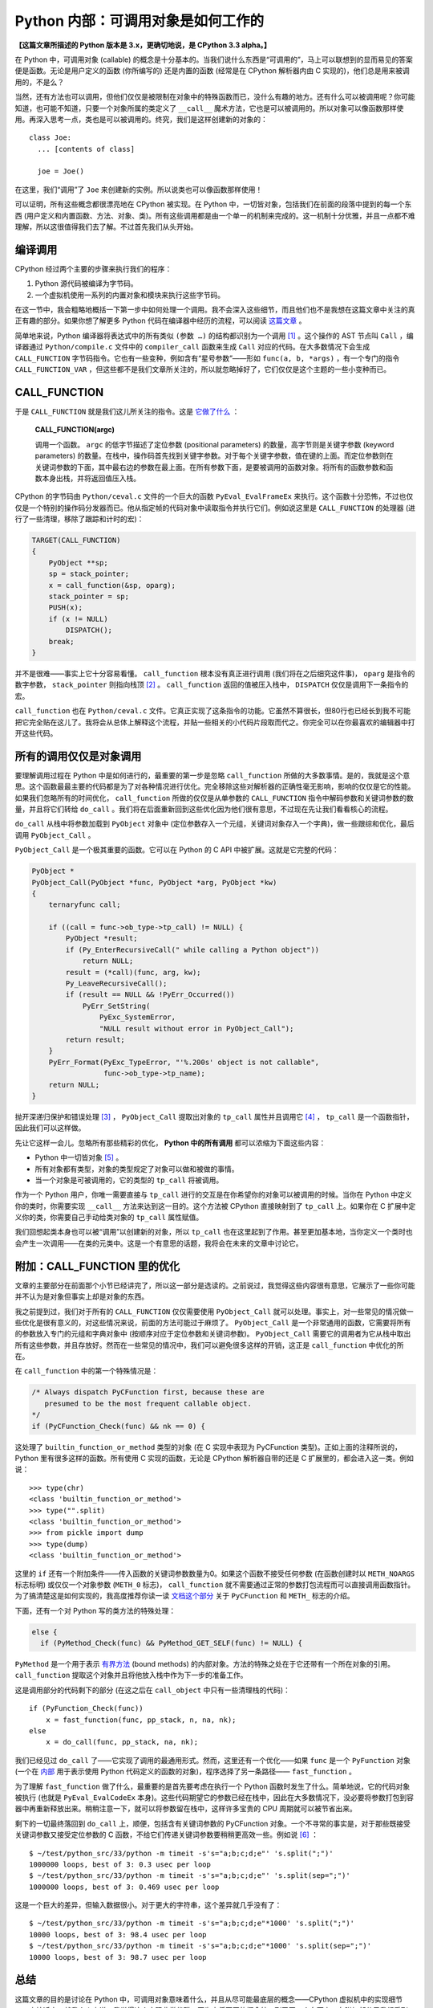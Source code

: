 Python 内部：可调用对象是如何工作的
===================================

**【这篇文章所描述的 Python 版本是 3.x，更确切地说，是 CPython 3.3 alpha。】**

在 Python 中，可调用对象 (callable) 的概念是十分基本的。当我们说什么东西是“可调用的”，马上可以联想到的显而易见的答案便是函数。无论是用户定义的函数 (你所编写的) 还是内置的函数 (经常是在 CPython 解析器内由 C 实现的)，他们总是用来被调用的，不是么？

当然，还有方法也可以调用，但他们仅仅是被限制在对象中的特殊函数而已，没什么有趣的地方。还有什么可以被调用呢？你可能知道，也可能不知道，只要一个对象所属的类定义了 ``__call__`` 魔术方法，它也是可以被调用的。所以对象可以像函数那样使用。再深入思考一点，类也是可以被调用的。终究，我们是这样创建新的对象的：

::
    
    class Joe:
      ... [contents of class]
    
      joe = Joe()

在这里，我们“调用”了 ``Joe`` 来创建新的实例。所以说类也可以像函数那样使用！

可以证明，所有这些概念都很漂亮地在 CPython 被实现。在 Python 中，一切皆对象，包括我们在前面的段落中提到的每一个东西 (用户定义和内置函数、方法、对象、类)。所有这些调用都是由一个单一的机制来完成的。这一机制十分优雅，并且一点都不难理解，所以这很值得我们去了解。不过首先我们从头开始。

编译调用
--------

CPython 经过两个主要的步骤来执行我们的程序：

1. Python 源代码被编译为字节码。
2. 一个虚拟机使用一系列的内置对象和模块来执行这些字节码。

在这一节中，我会粗略地概括一下第一步中如何处理一个调用。我不会深入这些细节，而且他们也不是我想在这篇文章中关注的真正有趣的部分。如果你想了解更多 Python 代码在编译器中经历的流程，可以阅读 `这篇文章 <http://eli.thegreenplace.net/2010/06/30/python-internals-adding-a-new-statement-to-python/>`_ 。

简单地来说，Python 编译器将表达式中的所有类似 ``(参数 …)`` 的结构都识别为一个调用 [1]_ 。这个操作的 AST 节点叫 ``Call`` ，编译器通过 ``Python/compile.c`` 文件中的 ``compiler_call`` 函数来生成 ``Call`` 对应的代码。在大多数情况下会生成 ``CALL_FUNCTION`` 字节码指令。它也有一些变种，例如含有“星号参数”——形如 ``func(a, b, *args)`` ，有一个专门的指令 ``CALL_FUNCTION_VAR`` ，但这些都不是我们文章所关注的，所以就忽略掉好了，它们仅仅是这个主题的一些小变种而已。

CALL_FUNCTION
-------------

于是 ``CALL_FUNCTION`` 就是我们这儿所关注的指令。这是 `它做了什么 <http://docs.python.org/dev/library/dis.html>`_ ：

    **CALL_FUNCTION(argc)**
    
    调用一个函数。 ``argc`` 的低字节描述了定位参数 (positional parameters) 的数量，高字节则是关键字参数 (keyword parameters) 的数量。在栈中，操作码首先找到关键字参数。对于每个关键字参数，值在键的上面。而定位参数则在关键词参数的下面，其中最右边的参数在最上面。在所有参数下面，是要被调用的函数对象。将所有的函数参数和函数本身出栈，并将返回值压入栈。

CPython 的字节码由 ``Python/ceval.c`` 文件的一个巨大的函数 ``PyEval_EvalFrameEx`` 来执行。这个函数十分恐怖，不过也仅仅是一个特别的操作码分发器而已。他从指定帧的代码对象中读取指令并执行它们。例如说这里是 ``CALL_FUNCTION`` 的处理器 (进行了一些清理，移除了跟踪和计时的宏)：

.. code-block:: c
    
    TARGET(CALL_FUNCTION)
    {
        PyObject **sp;
        sp = stack_pointer;
        x = call_function(&sp, oparg);
        stack_pointer = sp;
        PUSH(x);
        if (x != NULL)
            DISPATCH();
        break;
    }

.. vim codehighlight fix**

并不是很难——事实上它十分容易看懂。 ``call_function`` 根本没有真正进行调用 (我们将在之后细究这件事)， ``oparg`` 是指令的数字参数， ``stack_pointer`` 则指向栈顶 [2]_ 。 ``call_function`` 返回的值被压入栈中， ``DISPATCH`` 仅仅是调用下一条指令的宏。

``call_function`` 也在 ``Python/ceval.c`` 文件。它真正实现了这条指令的功能。它虽然不算很长，但80行也已经长到我不可能把它完全贴在这儿了。我将会从总体上解释这个流程，并贴一些相关的小代码片段取而代之。你完全可以在你最喜欢的编辑器中打开这些代码。

所有的调用仅仅是对象调用
------------------------

要理解调用过程在 Python 中是如何进行的，最重要的第一步是忽略 ``call_function`` 所做的大多数事情。是的，我就是这个意思。这个函数最最主要的代码都是为了对各种情况进行优化。完全移除这些对解析器的正确性毫无影响，影响的仅仅是它的性能。如果我们忽略所有的时间优化， ``call_function`` 所做的仅仅是从单参数的 ``CALL_FUNCTION`` 指令中解码参数和关键词参数的数量，并且将它们转给 ``do_call`` 。我们将在后面重新回到这些优化因为他们很有意思，不过现在先让我们看看核心的流程。

``do_call`` 从栈中将参数加载到 ``PyObject`` 对象中 (定位参数存入一个元组，关键词对象存入一个字典)，做一些跟综和优化，最后调用 ``PyObject_Call`` 。

``PyObject_Call`` 是一个极其重要的函数。它可以在 Python 的 C API 中被扩展。这就是它完整的代码：

.. code-block:: c
    
    PyObject *
    PyObject_Call(PyObject *func, PyObject *arg, PyObject *kw)
    {
        ternaryfunc call;
    
        if ((call = func->ob_type->tp_call) != NULL) {
            PyObject *result;
            if (Py_EnterRecursiveCall(" while calling a Python object"))
                return NULL;
            result = (*call)(func, arg, kw);
            Py_LeaveRecursiveCall();
            if (result == NULL && !PyErr_Occurred())
                PyErr_SetString(
                    PyExc_SystemError,
                    "NULL result without error in PyObject_Call");
            return result;
        }
        PyErr_Format(PyExc_TypeError, "'%.200s' object is not callable",
                     func->ob_type->tp_name);
        return NULL;
    }
.. vim codehighlight fix*

抛开深递归保护和错误处理 [3]_ ， ``PyObject_Call`` 提取出对象的 ``tp_call`` 属性并且调用它 [4]_ ， ``tp_call`` 是一个函数指针，因此我们可以这样做。

先让它这样一会儿。忽略所有那些精彩的优化， **Python 中的所有调用** 都可以浓缩为下面这些内容：

* Python 中一切皆对象 [5]_ 。
* 所有对象都有类型，对象的类型规定了对象可以做和被做的事情。
* 当一个对象是可被调用的，它的类型的 ``tp_call`` 将被调用。

作为一个 Python 用户，你唯一需要直接与 ``tp_call`` 进行的交互是在你希望你的对象可以被调用的时候。当你在 Python 中定义你的类时，你需要实现 ``__call__`` 方法来达到这一目的。这个方法被 CPython 直接映射到了 ``tp_call`` 上。如果你在 C 扩展中定义你的类，你需要自己手动给类对象的 ``tp_call`` 属性赋值。

我们回想起类本身也可以被“调用”以创建新的对象，所以 ``tp_call`` 也在这里起到了作用。甚至更加基本地，当你定义一个类时也会产生一次调用——在类的元类中。这是一个有意思的话题，我将会在未来的文章中讨论它。

附加：CALL_FUNCTION 里的优化
----------------------------

文章的主要部分在前面那个小节已经讲完了，所以这一部分是选读的。之前说过，我觉得这些内容很有意思，它展示了一些你可能并不认为是对象但事实上却是对象的东西。

我之前提到过，我们对于所有的 ``CALL_FUNCTION`` 仅仅需要使用 ``PyObject_Call`` 就可以处理。事实上，对一些常见的情况做一些优化是很有意义的，对这些情况来说，前面的方法可能过于麻烦了。 ``PyObject_Call`` 是一个非常通用的函数，它需要将所有的参数放入专门的元组和字典对象中 (按顺序对应于定位参数和关键词参数)。 ``PyObject_Call`` 需要它的调用者为它从栈中取出所有这些参数，并且存放好。然而在一些常见的情况中，我们可以避免很多这样的开销，这正是 ``call_function`` 中优化的所在。

在 ``call_function`` 中的第一个特殊情况是：

.. code-block:: c
    
    /* Always dispatch PyCFunction first, because these are
       presumed to be the most frequent callable object.
    */
    if (PyCFunction_Check(func) && nk == 0) {
.. vim code highlight fix*

这处理了 ``builtin_function_or_method`` 类型的对象 (在 C 实现中表现为 PyCFunction 类型)。正如上面的注释所说的，Python 里有很多这样的函数。所有使用 C 实现的函数，无论是 CPython 解析器自带的还是 C 扩展里的，都会进入这一类。例如说：

::
    
    >>> type(chr)
    <class 'builtin_function_or_method'>
    >>> type("".split)
    <class 'builtin_function_or_method'>
    >>> from pickle import dump
    >>> type(dump)
    <class 'builtin_function_or_method'>

这里的 ``if`` 还有一个附加条件——传入函数的关键词参数数量为0。如果这个函数不接受任何参数 (在函数创建时以 ``METH_NOARGS`` 标志标明) 或仅仅一个对象参数 (``METH_0`` 标志)， ``call_function`` 就不需要通过正常的参数打包流程而可以直接调用函数指针。为了搞清楚这是如何实现的，我高度推荐你读一读 `文档这个部分 <http://docs.python.org/dev/c-api/structures.html>`_ 关于 ``PyCFunction`` 和 ``METH_`` 标志的介绍。

下面，还有一个对 Python 写的类方法的特殊处理：

.. code-block:: c
    
    else {
      if (PyMethod_Check(func) && PyMethod_GET_SELF(func) != NULL) {

``PyMethod`` 是一个用于表示 `有界方法 <http://docs.python.org/dev/c-api/structures.html>`_ (bound methods) 的内部对象。方法的特殊之处在于它还带有一个所在对象的引用。 ``call_function`` 提取这个对象并且将他放入栈中作为下一步的准备工作。

这是调用部分的代码剩下的部分 (在这之后在 ``call_object`` 中只有一些清理栈的代码)：

::
    
    if (PyFunction_Check(func))
        x = fast_function(func, pp_stack, n, na, nk);
    else
        x = do_call(func, pp_stack, na, nk);

我们已经见过 ``do_call`` 了——它实现了调用的最通用形式。然而，这里还有一个优化——如果 ``func`` 是一个 ``PyFunction`` 对象 (一个在 `内部 <http://docs.python.org/dev/c-api/function.html>`_ 用于表示使用 Python 代码定义的函数的对象)，程序选择了另一条路径—— ``fast_function`` 。

为了理解 ``fast_function`` 做了什么，最重要的是首先要考虑在执行一个 Python 函数时发生了什么。简单地说，它的代码对象被执行 (也就是 ``PyEval_EvalCodeEx`` 本身)。这些代码期望它的参数已经在栈中，因此在大多数情况下，没必要将参数打包到容器中再重新释放出来。稍稍注意一下，就可以将参数留在栈中，这样许多宝贵的 CPU 周期就可以被节省出来。

剩下的一切最终落回到 ``do_call`` 上，顺便，包括含有关键词参数的 PyCFunction 对象。一个不寻常的事实是，对于那些既接受关键词参数又接受定位参数的 C 函数，不给它们传递关键词参数要稍稍更高效一些。例如说 [6]_ ：

::
    
    $ ~/test/python_src/33/python -m timeit -s's="a;b;c;d;e"' 's.split(";")'
    1000000 loops, best of 3: 0.3 usec per loop
    $ ~/test/python_src/33/python -m timeit -s's="a;b;c;d;e"' 's.split(sep=";")'
    1000000 loops, best of 3: 0.469 usec per loop

这是一个巨大的差异，但输入数据很小。对于更大的字符串，这个差异就几乎没有了：

::
    
    $ ~/test/python_src/33/python -m timeit -s's="a;b;c;d;e"*1000' 's.split(";")'
    10000 loops, best of 3: 98.4 usec per loop
    $ ~/test/python_src/33/python -m timeit -s's="a;b;c;d;e"*1000' 's.split(sep=";")'
    10000 loops, best of 3: 98.7 usec per loop

总结
----

这篇文章的目的是讨论在 Python 中，可调用对象意味着什么，并且从尽可能最底层的概念——CPython 虚拟机中的实现细节——来接近它。就我个人来说，我觉得这个实现非常优雅，因为它将不同的概念统一到了同一个东西上。在附加部分里我们看到，在 Python 中有些我们常常认为不是对象的东西如函数和方法，实际上也是对象，并且也可以以相同的统一的方法来处理。我保证了，在以后的文章中我将会深入 ``tp_call`` 创建新的 Python 对象和类的内容。

----

.. [1] 这是故意的简化—— ``()`` 同样可以用作其他用途如类定义 (用以列举基类)、函数定义 (列举参数)、修饰器等等，但它们并不在表达式中。我同样也故意忽略了生成器表达式。
.. [2] CPython 虚拟机是一个 `栈机器 <http://zh.wikipedia.org/wiki/%E5%A0%86%E7%96%8A%E7%B5%90%E6%A7%8B%E6%A9%9F%E5%99%A8>`_ 。
.. [3] 在 C 代码可能结束调用 Python 代码的地方需要使用 ``Py_EnterRecursiveCall`` 来让 CPython 保持对递归层级的跟踪，并在递归过深时跳出。注意，用 C 写的函数并不需要遵守这个递归限制。这也是为什么 ``do_call`` 的特殊情况 ``PyCFunction`` 先于调用 ``PyObject_Call`` 。
.. [4] 这里的“属性”我表示的是一个结构体的字段。如果你对于 Python C 扩展的定义方式完全不熟悉，可以看看 `这个页面 <http://docs.python.org/dev/extending/newtypes.html>`_ 。
.. [5] 当我说 **一切** 皆对象时，我的意思就是它。你也许会觉得对象是你定义的类的实例。然而，深入到 C 一级，CPython 如你一样创建和耍弄许许多多的对象。类型 (类)、内置对象、函数、模块，所有这些都表现为对象。
.. [6] 这个例子只能在 Python 3.3 中运行，因为 ``split`` 的 ``sep`` 这个关键词参数是在这个版本中新加的。在之前版本的 Python 中 ``split`` 仅仅接受定位参数。
